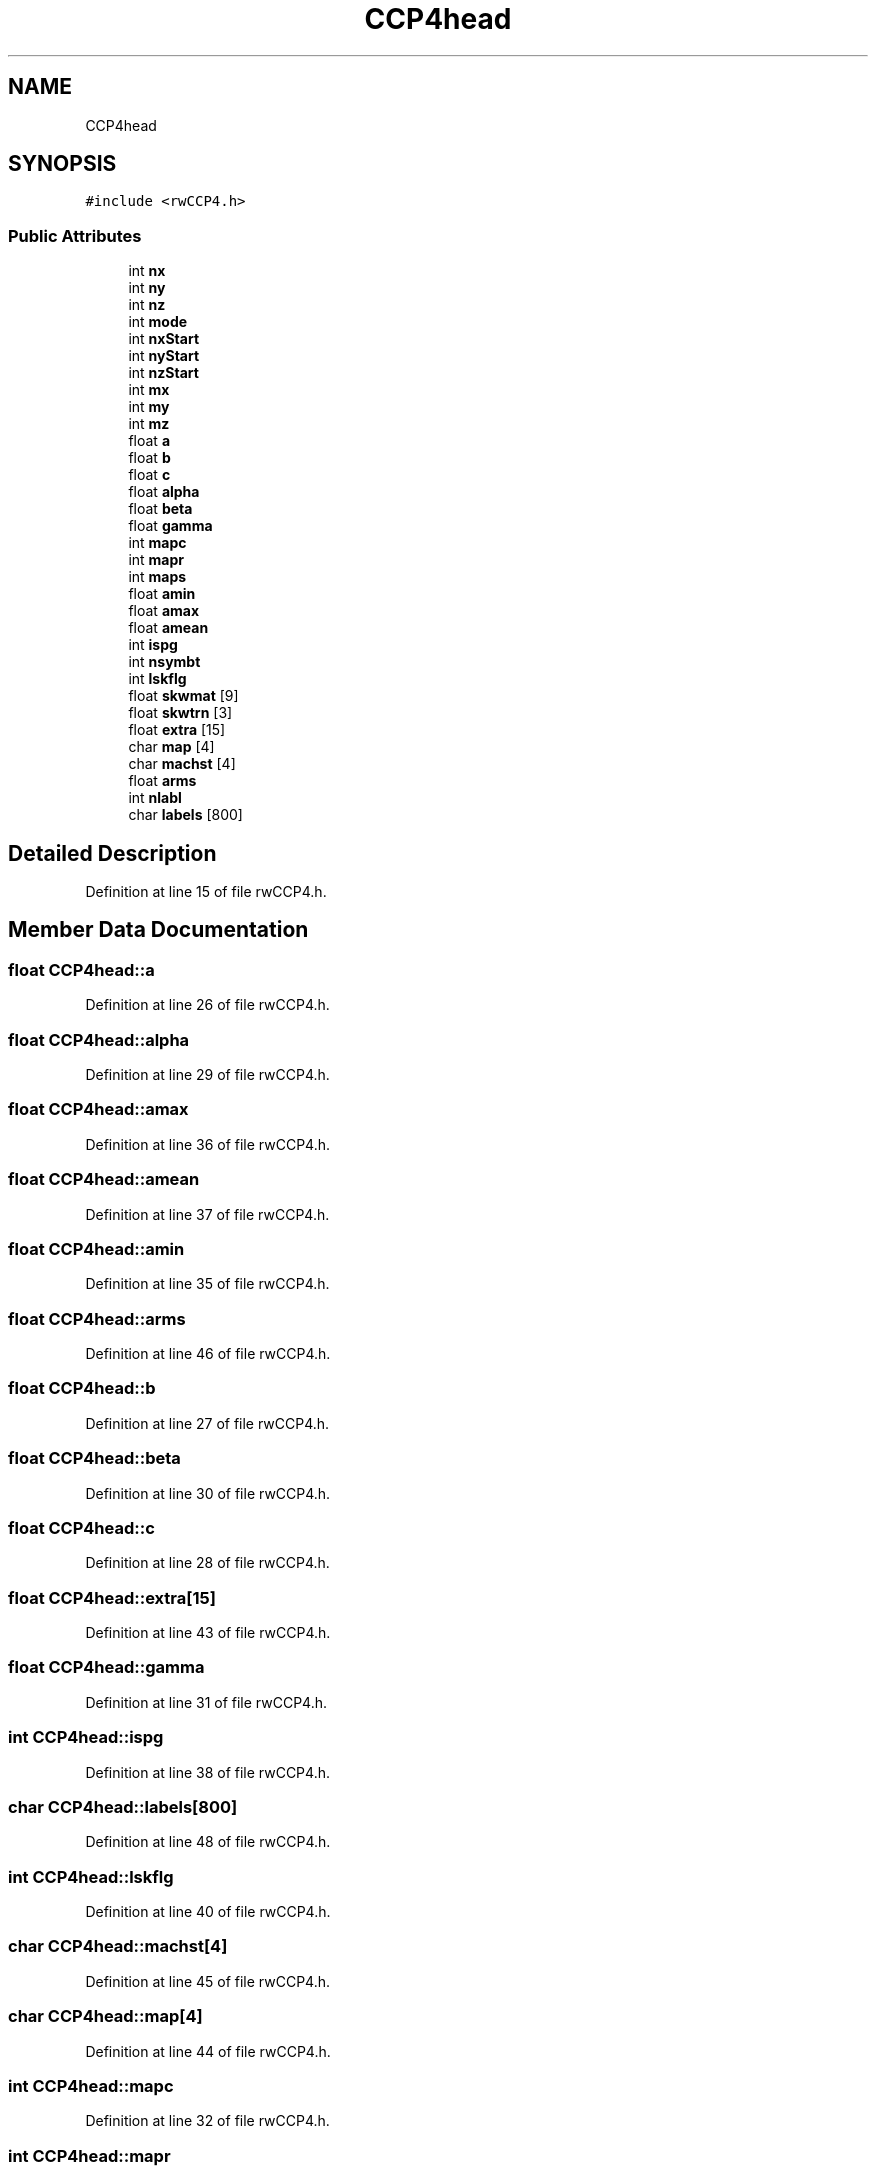 .TH "CCP4head" 3 "Wed Sep 1 2021" "Version 2.1.0" "Bsoft" \" -*- nroff -*-
.ad l
.nh
.SH NAME
CCP4head
.SH SYNOPSIS
.br
.PP
.PP
\fC#include <rwCCP4\&.h>\fP
.SS "Public Attributes"

.in +1c
.ti -1c
.RI "int \fBnx\fP"
.br
.ti -1c
.RI "int \fBny\fP"
.br
.ti -1c
.RI "int \fBnz\fP"
.br
.ti -1c
.RI "int \fBmode\fP"
.br
.ti -1c
.RI "int \fBnxStart\fP"
.br
.ti -1c
.RI "int \fBnyStart\fP"
.br
.ti -1c
.RI "int \fBnzStart\fP"
.br
.ti -1c
.RI "int \fBmx\fP"
.br
.ti -1c
.RI "int \fBmy\fP"
.br
.ti -1c
.RI "int \fBmz\fP"
.br
.ti -1c
.RI "float \fBa\fP"
.br
.ti -1c
.RI "float \fBb\fP"
.br
.ti -1c
.RI "float \fBc\fP"
.br
.ti -1c
.RI "float \fBalpha\fP"
.br
.ti -1c
.RI "float \fBbeta\fP"
.br
.ti -1c
.RI "float \fBgamma\fP"
.br
.ti -1c
.RI "int \fBmapc\fP"
.br
.ti -1c
.RI "int \fBmapr\fP"
.br
.ti -1c
.RI "int \fBmaps\fP"
.br
.ti -1c
.RI "float \fBamin\fP"
.br
.ti -1c
.RI "float \fBamax\fP"
.br
.ti -1c
.RI "float \fBamean\fP"
.br
.ti -1c
.RI "int \fBispg\fP"
.br
.ti -1c
.RI "int \fBnsymbt\fP"
.br
.ti -1c
.RI "int \fBlskflg\fP"
.br
.ti -1c
.RI "float \fBskwmat\fP [9]"
.br
.ti -1c
.RI "float \fBskwtrn\fP [3]"
.br
.ti -1c
.RI "float \fBextra\fP [15]"
.br
.ti -1c
.RI "char \fBmap\fP [4]"
.br
.ti -1c
.RI "char \fBmachst\fP [4]"
.br
.ti -1c
.RI "float \fBarms\fP"
.br
.ti -1c
.RI "int \fBnlabl\fP"
.br
.ti -1c
.RI "char \fBlabels\fP [800]"
.br
.in -1c
.SH "Detailed Description"
.PP 
Definition at line 15 of file rwCCP4\&.h\&.
.SH "Member Data Documentation"
.PP 
.SS "float CCP4head::a"

.PP
Definition at line 26 of file rwCCP4\&.h\&.
.SS "float CCP4head::alpha"

.PP
Definition at line 29 of file rwCCP4\&.h\&.
.SS "float CCP4head::amax"

.PP
Definition at line 36 of file rwCCP4\&.h\&.
.SS "float CCP4head::amean"

.PP
Definition at line 37 of file rwCCP4\&.h\&.
.SS "float CCP4head::amin"

.PP
Definition at line 35 of file rwCCP4\&.h\&.
.SS "float CCP4head::arms"

.PP
Definition at line 46 of file rwCCP4\&.h\&.
.SS "float CCP4head::b"

.PP
Definition at line 27 of file rwCCP4\&.h\&.
.SS "float CCP4head::beta"

.PP
Definition at line 30 of file rwCCP4\&.h\&.
.SS "float CCP4head::c"

.PP
Definition at line 28 of file rwCCP4\&.h\&.
.SS "float CCP4head::extra[15]"

.PP
Definition at line 43 of file rwCCP4\&.h\&.
.SS "float CCP4head::gamma"

.PP
Definition at line 31 of file rwCCP4\&.h\&.
.SS "int CCP4head::ispg"

.PP
Definition at line 38 of file rwCCP4\&.h\&.
.SS "char CCP4head::labels[800]"

.PP
Definition at line 48 of file rwCCP4\&.h\&.
.SS "int CCP4head::lskflg"

.PP
Definition at line 40 of file rwCCP4\&.h\&.
.SS "char CCP4head::machst[4]"

.PP
Definition at line 45 of file rwCCP4\&.h\&.
.SS "char CCP4head::map[4]"

.PP
Definition at line 44 of file rwCCP4\&.h\&.
.SS "int CCP4head::mapc"

.PP
Definition at line 32 of file rwCCP4\&.h\&.
.SS "int CCP4head::mapr"

.PP
Definition at line 33 of file rwCCP4\&.h\&.
.SS "int CCP4head::maps"

.PP
Definition at line 34 of file rwCCP4\&.h\&.
.SS "int CCP4head::mode"

.PP
Definition at line 19 of file rwCCP4\&.h\&.
.SS "int CCP4head::mx"

.PP
Definition at line 23 of file rwCCP4\&.h\&.
.SS "int CCP4head::my"

.PP
Definition at line 24 of file rwCCP4\&.h\&.
.SS "int CCP4head::mz"

.PP
Definition at line 25 of file rwCCP4\&.h\&.
.SS "int CCP4head::nlabl"

.PP
Definition at line 47 of file rwCCP4\&.h\&.
.SS "int CCP4head::nsymbt"

.PP
Definition at line 39 of file rwCCP4\&.h\&.
.SS "int CCP4head::nx"

.PP
Definition at line 16 of file rwCCP4\&.h\&.
.SS "int CCP4head::nxStart"

.PP
Definition at line 20 of file rwCCP4\&.h\&.
.SS "int CCP4head::ny"

.PP
Definition at line 17 of file rwCCP4\&.h\&.
.SS "int CCP4head::nyStart"

.PP
Definition at line 21 of file rwCCP4\&.h\&.
.SS "int CCP4head::nz"

.PP
Definition at line 18 of file rwCCP4\&.h\&.
.SS "int CCP4head::nzStart"

.PP
Definition at line 22 of file rwCCP4\&.h\&.
.SS "float CCP4head::skwmat[9]"

.PP
Definition at line 41 of file rwCCP4\&.h\&.
.SS "float CCP4head::skwtrn[3]"

.PP
Definition at line 42 of file rwCCP4\&.h\&.

.SH "Author"
.PP 
Generated automatically by Doxygen for Bsoft from the source code\&.
